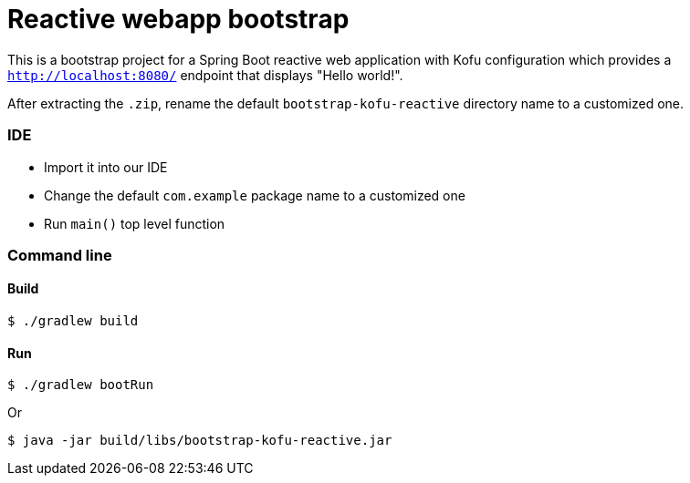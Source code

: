 = Reactive webapp bootstrap


This is a bootstrap project for a Spring Boot reactive web application with Kofu configuration which provides a `http://localhost:8080/` endpoint that displays "Hello world!".

After extracting the `.zip`, rename the default `bootstrap-kofu-reactive` directory name to a customized one.

=== IDE

 * Import it into our IDE
 * Change the default `com.example` package name to a customized one
 * Run `main()` top level function

=== Command line

==== Build

```
$ ./gradlew build
```

==== Run
```
$ ./gradlew bootRun
```

Or

```
$ java -jar build/libs/bootstrap-kofu-reactive.jar
```
